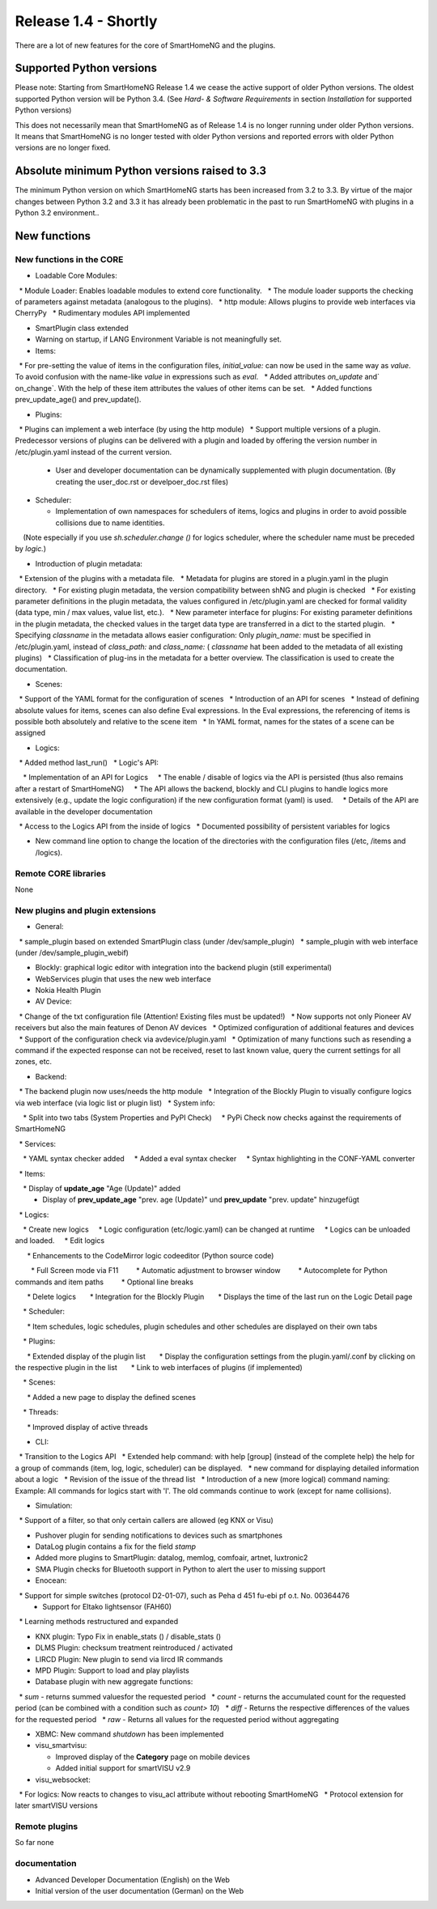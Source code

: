 =====================
Release 1.4 - Shortly
=====================

There are a lot of new features for the core of SmartHomeNG and the plugins.


Supported Python versions
=========================

Please note: Starting from SmartHomeNG Release 1.4 we cease the active support of older Python 
versions. The oldest supported Python version will be Python 3.4.
(See *Hard- & Software Requirements* in section *Installation* for supported Python versions)

This does not necessarily mean that SmartHomeNG as of Release 1.4 is no longer running under older 
Python versions. It means that SmartHomeNG is no longer tested with older Python versions and
reported errors with older Python versions are no longer fixed.


Absolute minimum Python versions raised to 3.3
==============================================

The minimum Python version on which SmartHomeNG starts has been increased from 3.2 to 3.3. 
By virtue of the major changes between Python 3.2 and 3.3 it has already been problematic in 
the past to run SmartHomeNG with plugins in a Python 3.2 environment..


New functions
=============


New functions in the CORE
-------------------------

* Loadable Core Modules:

  * Module Loader: Enables loadable modules to extend core functionality.
  * The module loader supports the checking of parameters against metadata (analogous to the plugins).
  * http module: Allows plugins to provide web interfaces via CherryPy 
  * Rudimentary modules API implemented

* SmartPlugin class extended
* Warning on startup, if LANG Environment Variable is not meaningfully set.
* Items:

  * For pre-setting the value of items in the configuration files, `initial_value:` can now be used in the same way as `value`. To avoid confusion with the name-like `value` in expressions such as `eval`.
  * Added attributes `on_update` and` on_change`. With the help of these item attributes the values of other items can be set.
  * Added functions prev_update_age() and prev_update().

* Plugins:

  * Plugins can implement a web interface (by using the http module)
  * Support multiple versions of a plugin. Predecessor versions of plugins can be delivered with a plugin and loaded by offering the version number in /etc/plugin.yaml instead of the current version.
  * User and developer documentation can be dynamically supplemented with plugin documentation. (By creating the user_doc.rst or develpoer_doc.rst files)

* Scheduler:

  * Implementation of own namespaces for schedulers of items, logics and plugins in order to avoid possible collisions due to name identities.
    (Note especially if you use `sh.scheduler.change ()` for logics scheduler, where the scheduler name must be preceded by `logic.`)

* Introduction of plugin metadata:

  * Extension of the plugins with a metadata file.
  * Metadata for plugins are stored in a plugin.yaml in the plugin directory.
  * For existing plugin metadata, the version compatibility between shNG and plugin is checked
  * For existing parameter definitions in the plugin metadata, the values configured in /etc/plugin.yaml are checked for formal validity (data type, min / max values, value list, etc.).
  * New parameter interface for plugins: For existing parameter definitions in the plugin metadata, the checked values in the target data type are transferred in a dict to the started plugin.
  * Specifying `classname` in the metadata allows easier configuration: Only `plugin_name:` must be specified in /etc/plugin.yaml, instead of `class_path:` and `class_name:` ( `classname` hat been added to the metadata of all existing plugins)
  * Classification of plug-ins in the metadata for a better overview. The classification is used to create the documentation.
  
* Scenes:

  * Support of the YAML format for the configuration of scenes
  * Introduction of an API for scenes
  * Instead of defining absolute values for items, scenes can also define Eval expressions. In the Eval expressions, the referencing of items is possible both absolutely and relative to the scene item
  * In YAML format, names for the states of a scene can be assigned

* Logics:

  * Added method last_run()
  * Logic's API:

    * Implementation of an API for Logics
    * The enable / disable of logics via the API is persisted (thus also remains after a restart of SmartHomeNG)
    * The API allows the backend, blockly and CLI plugins to handle logics more extensively (e.g., update the logic configuration) if the new configuration format (yaml) is used.
    * Details of the API are available in the developer documentation

  * Access to the Logics API from the inside of logics
  * Documented possibility of persistent variables for logics

* New command line option to change the location of the directories with the configuration files (/etc, /items and /logics).


Remote CORE libraries
---------------------

None



New plugins and plugin extensions
---------------------------------

* General:

  * sample_plugin based on extended SmartPlugin class (under /dev/sample_plugin)
  * sample_plugin with web interface (under /dev/sample_plugin_webif)

* Blockly: graphical logic editor with integration into the backend plugin (still experimental)
* WebServices plugin that uses the new web interface
* Nokia Health Plugin
* AV Device:

  * Change of the txt configuration file (Attention! Existing files must be updated!)
  * Now supports not only Pioneer AV receivers but also the main features of Denon AV devices
  * Optimized configuration of additional features and devices
  * Support of the configuration check via avdevice/plugin.yaml
  * Optimization of many functions such as resending a command if the expected response can not be received, reset to last known value, query the current settings for all zones, etc.

* Backend:

  * The backend plugin now uses/needs the http module
  * Integration of the Blockly Plugin to visually configure logics via web interface (via logic list or plugin list)
  * System info:

    * Split into two tabs (System Properties and PyPI Check)
    * PyPi Check now checks against the requirements of SmartHomeNG

  * Services:

    * YAML syntax checker added
    * Added a eval syntax checker
    * Syntax highlighting in the CONF-YAML converter

  * Items:

    * Display of **update_age** "Age (Update)" added
    * Display of **prev_update_age** "prev. age (Update)" und **prev_update** "prev. update" hinzugefügt

  * Logics:

    * Create new logics
    * Logic configuration (etc/logic.yaml) can be changed at runtime
    * Logics can be unloaded and loaded.
    * Edit logics

      * Enhancements to the CodeMirror logic codeeditor (Python source code)

        * Full Screen mode via F11
        * Automatic adjustment to browser window
        * Autocomplete for Python commands and item paths
        * Optional line breaks

      * Delete logics
      * Integration for the Blockly Plugin
      * Displays the time of the last run on the Logic Detail page

    * Scheduler:

      * Item schedules, logic schedules, plugin schedules and other schedules are displayed on their own tabs

    * Plugins:

      * Extended display of the plugin list
      * Display the configuration settings from the plugin.yaml/.conf by clicking on the respective plugin in the list
      * Link to web interfaces of plugins (if implemented)

    * Scenes:

      * Added a new page to display the defined scenes

    * Threads:

      * Improved display of active threads

* CLI:

  * Transition to the Logics API
  * Extended help command: with help [group] (instead of the complete help) the help for a group of commands (item, log, logic, scheduler) can be displayed.
  * new command for displaying detailed information about a logic
  * Revision of the issue of the thread list
  * Introduction of a new (more logical) command naming: Example: All commands for logics start with 'l'. The old commands continue to work (except for name collisions).

* Simulation:

  * Support of a filter, so that only certain callers are allowed (eg KNX or Visu)

* Pushover plugin for sending notifications to devices such as smartphones
* DataLog plugin contains a fix for the field `stamp`
* Added more plugins to SmartPlugin: datalog, memlog, comfoair, artnet, luxtronic2
* SMA Plugin checks for Bluetooth support in Python to alert the user to missing support
* Enocean:

  * Support for simple switches (protocol D2-01-07), such as Peha d 451 fu-ebi pf o.t. No. 00364476
  * Support for  Eltako lightsensor (FAH60)
  * Learning methods restructured and expanded

* KNX plugin: Typo Fix in enable_stats () / disable_stats ()
* DLMS Plugin: checksum treatment reintroduced / activated
* LIRCD Plugin: New plugin to send via lircd IR commands
* MPD Plugin: Support to load and play playlists
* Database plugin with new aggregate functions:

  * `sum` - returns summed values​for the requested period
  * `count` - returns the accumulated count for the requested period (can be combined with a condition such as `count> 10`)
  * `diff` - Returns the respective differences of the values for the requested period
  * `raw` - Returns all values for the requested period without aggregating

* XBMC: New command `shutdown` has been implemented
* visu_smartvisu:

  * Improved display of the **Category** page on mobile devices
  * Added initial support for smartVISU v2.9
  
* visu_websocket:

  * For logics: Now reacts to changes to visu_acl attribute without rebooting SmartHomeNG
  * Protocol extension for later smartVISU versions


Remote plugins
-----------------

So far none


documentation
-------------

* Advanced Developer Documentation (English) on the Web
* Initial version of the user documentation (German) on the Web

